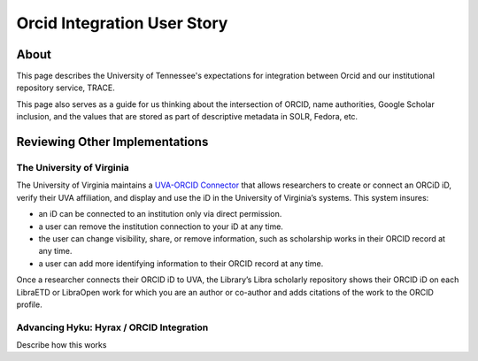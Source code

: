 ============================
Orcid Integration User Story
============================

-----
About
-----

This page describes the University of Tennessee's expectations for integration between Orcid and our institutional
repository service, TRACE.

This page also serves as a guide for us thinking about the intersection of ORCID, name authorities, Google Scholar
inclusion, and the values that are stored as part of descriptive metadata in SOLR, Fedora, etc.

-------------------------------
Reviewing Other Implementations
-------------------------------

The University of Virginia
==========================

The University of Virginia maintains a `UVA-ORCID Connector <https://www.library.virginia.edu/services/orcid-at-uva/>`_
that allows researchers to create or connect an ORCiD iD, verify their UVA affiliation, and display and use the iD in
the University of Virginia’s systems.  This system insures:

* an iD can be connected to an institution only via direct permission.
* a user can remove the institution connection to your iD at any time.
* the user can change visibility, share, or remove information, such as scholarship works in their ORCID record at any time.
* a user can add more identifying information to their ORCID record at any time.

Once a researcher connects their ORCID iD to UVA, the Library’s Libra scholarly repository shows their ORCID iD on each
LibraETD or LibraOpen work for which you are an author or co-author and adds citations of the work to the ORCID profile.

Advancing Hyku: Hyrax / ORCID Integration
=========================================


Describe how this works